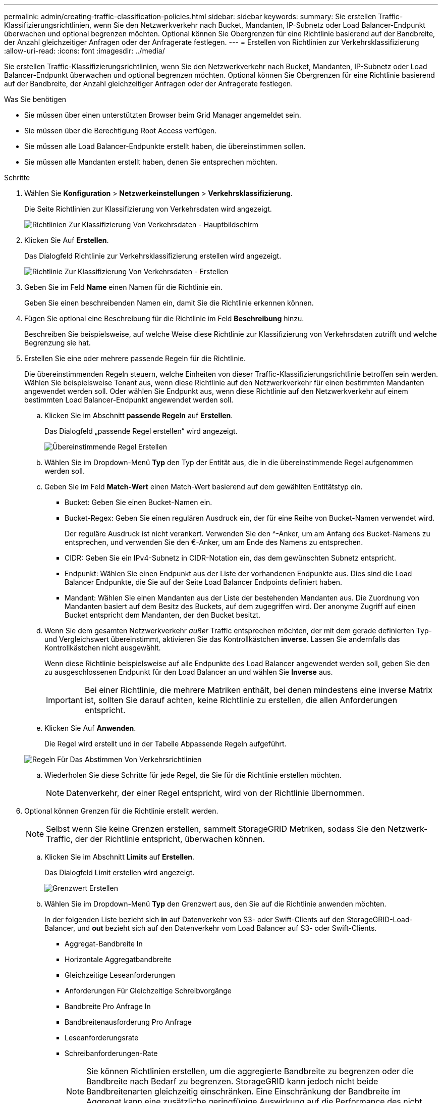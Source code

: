 ---
permalink: admin/creating-traffic-classification-policies.html 
sidebar: sidebar 
keywords:  
summary: Sie erstellen Traffic-Klassifizierungsrichtlinien, wenn Sie den Netzwerkverkehr nach Bucket, Mandanten, IP-Subnetz oder Load Balancer-Endpunkt überwachen und optional begrenzen möchten. Optional können Sie Obergrenzen für eine Richtlinie basierend auf der Bandbreite, der Anzahl gleichzeitiger Anfragen oder der Anfragerate festlegen. 
---
= Erstellen von Richtlinien zur Verkehrsklassifizierung
:allow-uri-read: 
:icons: font
:imagesdir: ../media/


[role="lead"]
Sie erstellen Traffic-Klassifizierungsrichtlinien, wenn Sie den Netzwerkverkehr nach Bucket, Mandanten, IP-Subnetz oder Load Balancer-Endpunkt überwachen und optional begrenzen möchten. Optional können Sie Obergrenzen für eine Richtlinie basierend auf der Bandbreite, der Anzahl gleichzeitiger Anfragen oder der Anfragerate festlegen.

.Was Sie benötigen
* Sie müssen über einen unterstützten Browser beim Grid Manager angemeldet sein.
* Sie müssen über die Berechtigung Root Access verfügen.
* Sie müssen alle Load Balancer-Endpunkte erstellt haben, die übereinstimmen sollen.
* Sie müssen alle Mandanten erstellt haben, denen Sie entsprechen möchten.


.Schritte
. Wählen Sie *Konfiguration* > *Netzwerkeinstellungen* > *Verkehrsklassifizierung*.
+
Die Seite Richtlinien zur Klassifizierung von Verkehrsdaten wird angezeigt.

+
image::../media/traffic_classification_policies_main_screen.png[Richtlinien Zur Klassifizierung Von Verkehrsdaten - Hauptbildschirm]

. Klicken Sie Auf *Erstellen*.
+
Das Dialogfeld Richtlinie zur Verkehrsklassifizierung erstellen wird angezeigt.

+
image::../media/traffic_classification_policy_create.png[Richtlinie Zur Klassifizierung Von Verkehrsdaten - Erstellen]

. Geben Sie im Feld *Name* einen Namen für die Richtlinie ein.
+
Geben Sie einen beschreibenden Namen ein, damit Sie die Richtlinie erkennen können.

. Fügen Sie optional eine Beschreibung für die Richtlinie im Feld *Beschreibung* hinzu.
+
Beschreiben Sie beispielsweise, auf welche Weise diese Richtlinie zur Klassifizierung von Verkehrsdaten zutrifft und welche Begrenzung sie hat.

. Erstellen Sie eine oder mehrere passende Regeln für die Richtlinie.
+
Die übereinstimmenden Regeln steuern, welche Einheiten von dieser Traffic-Klassifizierungsrichtlinie betroffen sein werden. Wählen Sie beispielsweise Tenant aus, wenn diese Richtlinie auf den Netzwerkverkehr für einen bestimmten Mandanten angewendet werden soll. Oder wählen Sie Endpunkt aus, wenn diese Richtlinie auf den Netzwerkverkehr auf einem bestimmten Load Balancer-Endpunkt angewendet werden soll.

+
.. Klicken Sie im Abschnitt *passende Regeln* auf *Erstellen*.
+
Das Dialogfeld „passende Regel erstellen“ wird angezeigt.

+
image::../media/traffic_classification_policy_create_matching_rule.png[Übereinstimmende Regel Erstellen]

.. Wählen Sie im Dropdown-Menü *Typ* den Typ der Entität aus, die in die übereinstimmende Regel aufgenommen werden soll.
.. Geben Sie im Feld *Match-Wert* einen Match-Wert basierend auf dem gewählten Entitätstyp ein.
+
*** Bucket: Geben Sie einen Bucket-Namen ein.
*** Bucket-Regex: Geben Sie einen regulären Ausdruck ein, der für eine Reihe von Bucket-Namen verwendet wird.
+
Der reguläre Ausdruck ist nicht verankert. Verwenden Sie den {caret}-Anker, um am Anfang des Bucket-Namens zu entsprechen, und verwenden Sie den €-Anker, um am Ende des Namens zu entsprechen.

*** CIDR: Geben Sie ein IPv4-Subnetz in CIDR-Notation ein, das dem gewünschten Subnetz entspricht.
*** Endpunkt: Wählen Sie einen Endpunkt aus der Liste der vorhandenen Endpunkte aus. Dies sind die Load Balancer Endpunkte, die Sie auf der Seite Load Balancer Endpoints definiert haben.
*** Mandant: Wählen Sie einen Mandanten aus der Liste der bestehenden Mandanten aus. Die Zuordnung von Mandanten basiert auf dem Besitz des Buckets, auf dem zugegriffen wird. Der anonyme Zugriff auf einen Bucket entspricht dem Mandanten, der den Bucket besitzt.


.. Wenn Sie dem gesamten Netzwerkverkehr _außer_ Traffic entsprechen möchten, der mit dem gerade definierten Typ- und Vergleichswert übereinstimmt, aktivieren Sie das Kontrollkästchen *inverse*. Lassen Sie andernfalls das Kontrollkästchen nicht ausgewählt.
+
Wenn diese Richtlinie beispielsweise auf alle Endpunkte des Load Balancer angewendet werden soll, geben Sie den zu ausgeschlossenen Endpunkt für den Load Balancer an und wählen Sie *Inverse* aus.

+

IMPORTANT: Bei einer Richtlinie, die mehrere Matriken enthält, bei denen mindestens eine inverse Matrix ist, sollten Sie darauf achten, keine Richtlinie zu erstellen, die allen Anforderungen entspricht.

.. Klicken Sie Auf *Anwenden*.
+
Die Regel wird erstellt und in der Tabelle Abpassende Regeln aufgeführt.

+
image::../media/traffic_classification_policy_rules.png[Regeln Für Das Abstimmen Von Verkehrsrichtlinien]

.. Wiederholen Sie diese Schritte für jede Regel, die Sie für die Richtlinie erstellen möchten.
+

NOTE: Datenverkehr, der einer Regel entspricht, wird von der Richtlinie übernommen.



. Optional können Grenzen für die Richtlinie erstellt werden.
+

NOTE: Selbst wenn Sie keine Grenzen erstellen, sammelt StorageGRID Metriken, sodass Sie den Netzwerk-Traffic, der der Richtlinie entspricht, überwachen können.

+
.. Klicken Sie im Abschnitt *Limits* auf *Erstellen*.
+
Das Dialogfeld Limit erstellen wird angezeigt.

+
image::../media/traffic_classification_policy_create_limit.png[Grenzwert Erstellen]

.. Wählen Sie im Dropdown-Menü *Typ* den Grenzwert aus, den Sie auf die Richtlinie anwenden möchten.
+
In der folgenden Liste bezieht sich *in* auf Datenverkehr von S3- oder Swift-Clients auf den StorageGRID-Load-Balancer, und *out* bezieht sich auf den Datenverkehr vom Load Balancer auf S3- oder Swift-Clients.

+
*** Aggregat-Bandbreite In
*** Horizontale Aggregatbandbreite
*** Gleichzeitige Leseanforderungen
*** Anforderungen Für Gleichzeitige Schreibvorgänge
*** Bandbreite Pro Anfrage In
*** Bandbreitenausforderung Pro Anfrage
*** Leseanforderungsrate
*** Schreibanforderungen-Rate
+
[NOTE]
====
Sie können Richtlinien erstellen, um die aggregierte Bandbreite zu begrenzen oder die Bandbreite nach Bedarf zu begrenzen. StorageGRID kann jedoch nicht beide Bandbreitenarten gleichzeitig einschränken. Eine Einschränkung der Bandbreite im Aggregat kann eine zusätzliche geringfügige Auswirkung auf die Performance des nicht begrenzten Datenverkehrs haben.

====
+
Bei Bandbreitenbeschränkungen wendet StorageGRID die Richtlinie an, die der jeweils festgelegten Grenzwertart am besten entspricht. Wenn Sie beispielsweise eine Richtlinie haben, die Datenverkehr in nur eine Richtung begrenzt, ist der Datenverkehr in die entgegengesetzte Richtung unbegrenzt, selbst wenn der Datenverkehr mit zusätzlichen Richtlinien mit Bandbreitenbeschränkungen übereinstimmt. StorageGRID implementiert „`Best`“-Übereinstimmungen für Bandbreiteneinschränkungen in der folgenden Reihenfolge:

+
**** Exakte IP-Adresse (/32-Maske)
**** Exakter Bucket-Name
**** Eimer-Regex
**** Mandant
**** Endpunkt
**** Nicht exakte CIDR-Übereinstimmungen (nicht /32)
**** Umgekehrte Übereinstimmungen




.. Geben Sie im Feld *Wert* einen numerischen Wert für den gewählten Grenzwert ein.
+
Die erwarteten Einheiten werden angezeigt, wenn Sie ein Limit auswählen.

.. Klicken Sie Auf *Anwenden*.
+
Die Begrenzung wird erstellt und in der Grenzwertetabelle aufgelistet.

+
image::../media/traffic_classification_policy_limits.png[Grenzwerte Für Die Verkehrsrichtlinie]

.. Wiederholen Sie diese Schritte für jedes Limit, das Sie der Richtlinie hinzufügen möchten.
+
Wenn Sie beispielsweise ein Bandbreitenlimit von 40 Gbit/s für eine SLA-Ebene erstellen möchten, erstellen Sie eine aggregierte Bandbreitennutzung und ein Bandbreitenlimit und legen Sie jede auf 40 Gbit/s fest.

+

NOTE: Um Megabyte pro Sekunde in Gigabit pro Sekunde zu konvertieren, multiplizieren Sie mit acht. Beispielsweise entspricht 125 MB/s 1,000 Mbit/s oder 1 Gbit/s.



. Wenn Sie mit dem Erstellen von Regeln und Grenzen fertig sind, klicken Sie auf *Speichern*.
+
Die Richtlinie wird gespeichert und in der Tabelle „Richtlinien zur Klassifizierung von Verkehrsdaten“ aufgeführt.

+
image::../media/traffic_classification_policies_main_screen_w_examples.png[Beispiel Für Eine Verkehrsrichtlinie]

+
Der S3- und Swift-Client-Traffic wird nun gemäß den Traffic-Klassifizierungsrichtlinien gehandhabt. Sie können Verkehrsdiagramme anzeigen und überprüfen, ob die Richtlinien die von Ihnen erwarteten Verkehrsgrenzwerte durchsetzen.



.Verwandte Informationen
link:managing-load-balancing.html["Managen des Lastausgleichs"]

link:viewing-network-traffic-metrics.html["Anzeigen von Metriken zum Netzwerkverkehr"]
